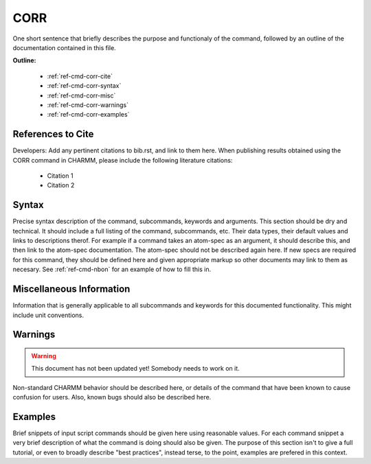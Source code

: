.. index:: CORR

.. todo:: This command needs to be either documented, or this file removed from index.rst and deleted.

.. _ref-cmd-corr:

CORR
=========

One short sentence that briefly describes the purpose and functionaly of the command,
followed by an outline of the documentation contained in this file.


**Outline:**

  * :ref:`ref-cmd-corr-cite`
  * :ref:`ref-cmd-corr-syntax`
  * :ref:`ref-cmd-corr-misc`
  * :ref:`ref-cmd-corr-warnings`
  * :ref:`ref-cmd-corr-examples`

.. _ref-cmd-corr-cite:

References to Cite
------------------

Developers: Add any pertinent citations to bib.rst, and link to them here.
When publishing results obtained using the CORR command in CHARMM, please
include the following literature citations:

  * Citation 1
  * Citation 2

.. _ref-cmd-corr-syntax:

Syntax
------

Precise syntax description of the command, subcommands, keywords and
arguments. This section should be dry and technical. It should include a full
listing of the command, subcommands, etc. Their data types, their default
values and links to descriptions therof. For example if a command takes an
atom-spec as an argument, it should describe this, and then link to the
atom-spec documentation. The atom-spec should not be described again here. If
new specs are required for this command, they should be defined here and given
appropriate markup so other documents may link to them as necesary.  See
:ref:`ref-cmd-nbon` for an example of how to fill this in.

.. _ref-cmd-corr-misc:

Miscellaneous Information
-------------------------

Information that is generally applicable to all subcommands and keywords for
this documented functionality. This might include unit conventions.

.. _ref-cmd-corr-warnings:

Warnings
--------

.. warning::
    This document has not been updated yet!  Somebody needs to work on it.

Non-standard CHARMM behavior should be described here, or details of the
command that have been known to cause confusion for users. Also, known bugs
should also be described here.

.. _ref-cmd-corr-examples:

Examples
--------

Brief snippets of input script commands should be given here using reasonable
values. For each command snippet a very brief description of what the command
is doing should also be given. The purpose of this section isn't to give a full
tutorial, or even to broadly describe "best practices", instead terse, to the
point, examples are prefered in this context.

